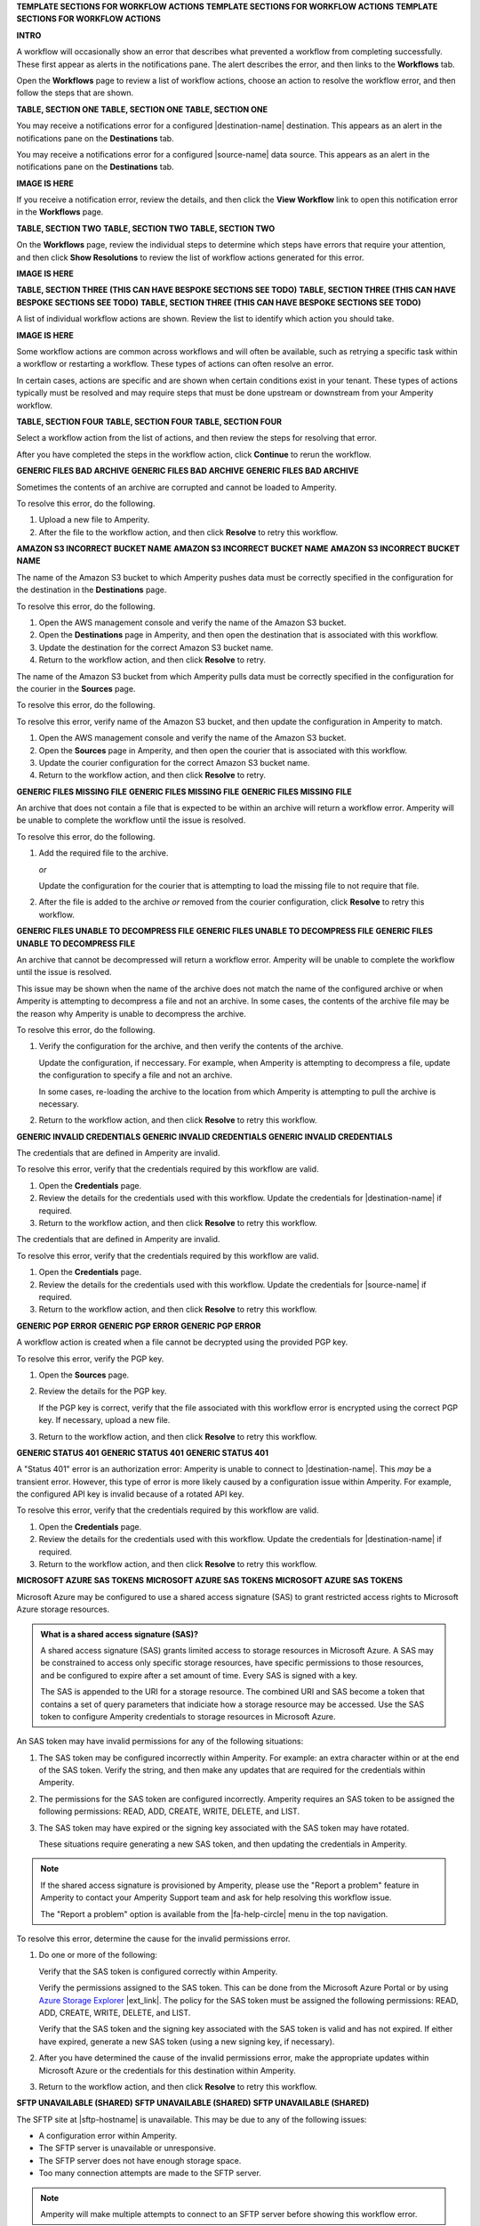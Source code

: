 .. 
.. xxxxx
..



**TEMPLATE SECTIONS FOR WORKFLOW ACTIONS**
**TEMPLATE SECTIONS FOR WORKFLOW ACTIONS**
**TEMPLATE SECTIONS FOR WORKFLOW ACTIONS**



**INTRO**

.. workflow-actions-common-table-intro-start

A workflow will occasionally show an error that describes what prevented a workflow from completing successfully. These first appear as alerts in the notifications pane. The alert describes the error, and then links to the **Workflows** tab.

Open the **Workflows** page to review a list of workflow actions, choose an action to resolve the workflow error, and then follow the steps that are shown.

.. workflow-actions-common-table-intro-end


**TABLE, SECTION ONE**
**TABLE, SECTION ONE**
**TABLE, SECTION ONE**

.. workflow-actions-common-table-section-one-a-start

You may receive a notifications error for a configured |destination-name| destination. This appears as an alert in the notifications pane on the **Destinations** tab.

.. workflow-actions-common-table-section-one-a-end

.. workflow-actions-common-table-section-one-a-source-start

You may receive a notifications error for a configured |source-name| data source. This appears as an alert in the notifications pane on the **Destinations** tab.

.. workflow-actions-common-table-section-one-a-source-end

**IMAGE IS HERE**

.. workflow-actions-common-table-section-one-b-start

If you receive a notification error, review the details, and then click the **View Workflow** link to open this notification error in the **Workflows** page.

.. workflow-actions-common-table-section-one-b-end



**TABLE, SECTION TWO**
**TABLE, SECTION TWO**
**TABLE, SECTION TWO**

.. workflow-actions-common-table-section-two-start

On the **Workflows** page, review the individual steps to determine which steps have errors that require your attention, and then click **Show Resolutions** to review the list of workflow actions generated for this error.

.. workflow-actions-common-table-section-two-end

**IMAGE IS HERE**


.. vale off

**TABLE, SECTION THREE (THIS CAN HAVE BESPOKE SECTIONS SEE TODO)**
**TABLE, SECTION THREE (THIS CAN HAVE BESPOKE SECTIONS SEE TODO)**
**TABLE, SECTION THREE (THIS CAN HAVE BESPOKE SECTIONS SEE TODO)**

.. vale on

.. workflow-actions-common-table-section-three-a-start

A list of individual workflow actions are shown. Review the list to identify which action you should take.

.. workflow-actions-common-table-section-three-a-end

**IMAGE IS HERE**

.. workflow-actions-common-table-section-three-b-start

Some workflow actions are common across workflows and will often be available, such as retrying a specific task within a workflow or restarting a workflow. These types of actions can often resolve an error.

In certain cases, actions are specific and are shown when certain conditions exist in your tenant. These types of actions typically must be resolved and may require steps that must be done upstream or downstream from your Amperity workflow.

.. workflow-actions-common-table-section-three-b-end

.. TODO: Immediately after "section three" there is often a bespoke list of links to workflow action sections that are unique. See Salesforce Marketing Cloud, Zendesk, or Active Campaign for examples of how this can vary across topics.


**TABLE, SECTION FOUR**
**TABLE, SECTION FOUR**
**TABLE, SECTION FOUR**

.. workflow-actions-common-table-section-four-a-start

Select a workflow action from the list of actions, and then review the steps for resolving that error.

.. workflow-actions-common-table-section-four-a-end

.. workflow-actions-common-table-section-four-b-start

After you have completed the steps in the workflow action, click **Continue** to rerun the workflow.

.. workflow-actions-common-table-section-four-b-end






**GENERIC FILES BAD ARCHIVE**
**GENERIC FILES BAD ARCHIVE**
**GENERIC FILES BAD ARCHIVE**

.. TODO: This is a bit hand-wavy and vague.

.. workflow-actions-files-generic-bad-archive-start

Sometimes the contents of an archive are corrupted and cannot be loaded to Amperity.

To resolve this error, do the following.

#. Upload a new file to Amperity.
#. After the file to the workflow action, and then click **Resolve** to retry this workflow.

.. workflow-actions-files-generic-bad-archive-end




**AMAZON S3 INCORRECT BUCKET NAME**
**AMAZON S3 INCORRECT BUCKET NAME**
**AMAZON S3 INCORRECT BUCKET NAME**

.. workflow-actions-s3-generic-incorrect-bucket-name-destination-start

The name of the Amazon S3 bucket to which Amperity pushes data must be correctly specified in the configuration for the destination in the **Destinations** page.

To resolve this error, do the following.

#. Open the AWS management console and verify the name of the Amazon S3 bucket.
#. Open the **Destinations** page in Amperity, and then open the destination that is associated with this workflow.
#. Update the destination for the correct Amazon S3 bucket name.
#. Return to the workflow action, and then click **Resolve** to retry.

.. workflow-actions-s3-generic-incorrect-bucket-name-destination-end

.. workflow-actions-s3-generic-incorrect-bucket-name-source-start

The name of the Amazon S3 bucket from which Amperity pulls data must be correctly specified in the configuration for the courier in the **Sources** page.

To resolve this error, do the following.

To resolve this error, verify name of the Amazon S3 bucket, and then update the configuration in Amperity to match.

#. Open the AWS management console and verify the name of the Amazon S3 bucket.
#. Open the **Sources** page in Amperity, and then open the courier that is associated with this workflow.
#. Update the courier configuration for the correct Amazon S3 bucket name.
#. Return to the workflow action, and then click **Resolve** to retry.

.. workflow-actions-s3-generic-incorrect-bucket-name-source-end




**GENERIC FILES MISSING FILE**
**GENERIC FILES MISSING FILE**
**GENERIC FILES MISSING FILE**

.. workflow-actions-files-generic-missing-file-start

An archive that does not contain a file that is expected to be within an archive will return a workflow error. Amperity will be unable to complete the workflow until the issue is resolved.

To resolve this error, do the following.

#. Add the required file to the archive.

   *or*

   Update the configuration for the courier that is attempting to load the missing file to not require that file.
#. After the file is added to the archive *or* removed from the courier configuration, click **Resolve** to retry this workflow.

.. workflow-actions-files-generic-missing-file-end




**GENERIC FILES UNABLE TO DECOMPRESS FILE**
**GENERIC FILES UNABLE TO DECOMPRESS FILE**
**GENERIC FILES UNABLE TO DECOMPRESS FILE**

.. workflow-actions-files-unable-to-decompress-file-start

An archive that cannot be decompressed will return a workflow error. Amperity will be unable to complete the workflow until the issue is resolved.

This issue may be shown when the name of the archive does not match the name of the configured archive or when Amperity is attempting to decompress a file and not an archive. In some cases, the contents of the archive file may be the reason why Amperity is unable to decompress the archive.

To resolve this error, do the following.

#. Verify the configuration for the archive, and then verify the contents of the archive.

   Update the configuration, if neccessary. For example, when Amperity is attempting to decompress a file, update the configuration to specify a file and not an archive.

   In some cases, re-loading the archive to the location from which Amperity is attempting to pull the archive is necessary.
#. Return to the workflow action, and then click **Resolve** to retry this workflow.

.. workflow-actions-files-unable-to-decompress-file-end





**GENERIC INVALID CREDENTIALS**
**GENERIC INVALID CREDENTIALS**
**GENERIC INVALID CREDENTIALS**

.. workflow-actions-generic-invalid-credentials-start

The credentials that are defined in Amperity are invalid.

To resolve this error, verify that the credentials required by this workflow are valid.

#. Open the **Credentials** page.
#. Review the details for the credentials used with this workflow. Update the credentials for |destination-name| if required.
#. Return to the workflow action, and then click **Resolve** to retry this workflow.

.. workflow-actions-generic-invalid-credentials-end

.. workflow-actions-generic-invalid-credentials-source-start

The credentials that are defined in Amperity are invalid.

To resolve this error, verify that the credentials required by this workflow are valid.

#. Open the **Credentials** page.
#. Review the details for the credentials used with this workflow. Update the credentials for |source-name| if required.
#. Return to the workflow action, and then click **Resolve** to retry this workflow.

.. workflow-actions-generic-invalid-credentials-source-end


**GENERIC PGP ERROR**
**GENERIC PGP ERROR**
**GENERIC PGP ERROR**

.. workflow-actions-generic-pgp-error-start

A workflow action is created when a file cannot be decrypted using the provided PGP key.

To resolve this error, verify the PGP key.

#. Open the **Sources** page.
#. Review the details for the PGP key.

   If the PGP key is correct, verify that the file associated with this workflow error is encrypted using the correct PGP key. If necessary, upload a new file.
#. Return to the workflow action, and then click **Resolve** to retry this workflow.

.. workflow-actions-generic-pgp-error-end




**GENERIC STATUS 401**
**GENERIC STATUS 401**
**GENERIC STATUS 401**

.. workflow-actions-generic-status-401-start

A "Status 401" error is an authorization error: Amperity is unable to connect to |destination-name|. This *may* be a transient error. However, this type of error is more likely caused by a configuration issue within Amperity. For example, the configured API key is invalid because of a rotated API key.

To resolve this error, verify that the credentials required by this workflow are valid.

#. Open the **Credentials** page.
#. Review the details for the credentials used with this workflow. Update the credentials for |destination-name| if required.
#. Return to the workflow action, and then click **Resolve** to retry this workflow.

.. workflow-actions-generic-status-401-end




**MICROSOFT AZURE SAS TOKENS**
**MICROSOFT AZURE SAS TOKENS**
**MICROSOFT AZURE SAS TOKENS**

.. workflow-actions-azure-sas-intro-start

Microsoft Azure may be configured to use a shared access signature (SAS) to grant restricted access rights to Microsoft Azure storage resources.

.. workflow-actions-azure-sas-intro-end

.. workflow-actions-azure-sas-whatis-start

.. admonition:: What is a shared access signature (SAS)?

   A shared access signature (SAS) grants limited access to storage resources in Microsoft Azure. A SAS may be constrained to access only specific storage resources, have specific permissions to those resources, and be configured to expire after a set amount of time. Every SAS is signed with a key.

   The SAS is appended to the URI for a storage resource. The combined URI and SAS become a token that contains a set of query parameters that indiciate how a storage resource may be accessed. Use the SAS token to configure Amperity credentials to storage resources in Microsoft Azure.

.. workflow-actions-azure-sas-whatis-end

.. workflow-actions-azure-sas-invalid-permissions-start

An SAS token may have invalid permissions for any of the following situations:

#. The SAS token may be configured incorrectly within Amperity. For example: an extra character within or at the end of the SAS token. Verify the string, and then make any updates that are required for the credentials within Amperity.

#. The permissions for the SAS token are configured incorrectly. Amperity requires an SAS token to be assigned the following permissions: READ, ADD, CREATE, WRITE, DELETE, and LIST.

#. The SAS token may have expired or the signing key associated with the SAS token may have rotated.

   These situations require generating a new SAS token, and then updating the credentials in Amperity.

.. workflow-actions-azure-sas-invalid-permissions-end

.. workflow-actions-azure-sas-report-problem-start

.. note:: If the shared access signature is provisioned by Amperity, please use the "Report a problem" feature in Amperity to contact your Amperity Support team and ask for help resolving this workflow issue.

   The "Report a problem" option is available from the |fa-help-circle| menu in the top navigation.

.. workflow-actions-azure-sas-report-problem-end

.. workflow-actions-azure-sas-steps-start

To resolve this error, determine the cause for the invalid permissions error.

#. Do one or more of the following:

   Verify that the SAS token is configured correctly within Amperity.

   Verify the permissions assigned to the SAS token. This can be done from the Microsoft Azure Portal or by using `Azure Storage Explorer <https://azure.microsoft.com/en-in/products/storage/storage-explorer/>`__ |ext_link|. The policy for the SAS token must be assigned the following permissions: READ, ADD, CREATE, WRITE, DELETE, and LIST.

   Verify that the SAS token and the signing key associated with the SAS token is valid and has not expired. If either have expired, generate a new SAS token (using a new signing key, if necessary).

#. After you have determined the cause of the invalid permissions error, make the appropriate updates within Microsoft Azure or the credentials for this destination within Amperity.

#. Return to the workflow action, and then click **Resolve** to retry this workflow.

.. workflow-actions-azure-sas-steps-end



**SFTP UNAVAILABLE (SHARED)**
**SFTP UNAVAILABLE (SHARED)**
**SFTP UNAVAILABLE (SHARED)**

.. TODO: This is a bit hand-wavy and vague.

.. workflow-actions-sftp-generic-unavailable-start

The SFTP site at |sftp-hostname| is unavailable. This may be due to any of the following issues:

* A configuration error within Amperity.
* The SFTP server is unavailable or unresponsive.
* The SFTP server does not have enough storage space.
* Too many connection attempts are made to the SFTP server.

.. note:: Amperity will make multiple attempts to connect to an SFTP server before showing this workflow error.

To resolve this error, do any of the following.

#. Verify the configuration for |sftp-hostname|.
#. Verify that the SFTP server is available and responsive.
#. Verify the amount of storage space that is available on the SFTP server.
#. Decrease the number of couriers in Amperity that are configured to connect to |sftp-hostname|.
#. Return to the workflow action, and then click **Resolve** to retry this workflow.

.. workflow-actions-sftp-generic-unavailable-end

